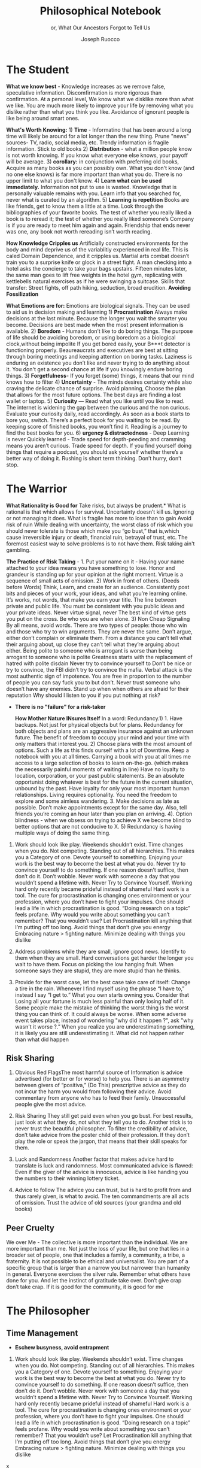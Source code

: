 #+TITLE: Philosophical Notebook 
#+SUBTITLE: or, What Our Ancestors Forgot to Tell Us 
#+OPTIONS: toc:nil 
#+AUTHOR: Joseph Ruocco 

# #  * Introduction 
# ** Old wisdom stays young
# The importance of Ancient ideas are because they are so old. Old ideas
# have stood the test of time. 
# 
#  There is an allure that ancient philosophy speaks to the right
#  soul. The art of Living well the real "moral" philopshers taught was
#  to approcah life with humility and love of our Nature, its beauty,
#  knowledge, and uncertainty. 
#  The Stoics, the skeptics, the epicureans, other ancient schools of
# thought. They were all right. We humans, curious by nature, need to
# explore, adventure, rationally stepping forward by keeping what suits
# us and discarding the rest. Ethics are different at scale. IN random
# domains. With risk taking I'm a stoic, with knowledge I'm a
# skepticist/empiricst, with aesthetics I'm an epicurean.    
# If we seek to fill the shoes of our ancestors,to have the same impact
# as our ancestors.  We have to devote ourselves to risk taking. We have
# to prudently prepare for a world we don't quite know what to expect
# from. We have to take up what our ancestors left behind.  Of course,
# like Seneca, we can keep the fruits and enjoy life.  
# 
# ** Several Proclamations around a central Stoic Idea. . 
# Few figures stress the importnace of robustness than the Stoics. And
# the heavy criticality of this idea its not surprising that fellows
# separated by continents or centuries have the same idea: 1) *Nihil
# Periditi, C. 4BC, Roman Empire* - It is recorded in response to having
# suffered a terrible misfortune, Seneca,(or Zeno of Citium?) the roman
# statesman is to have reported "Nihil Perditi" - I have lost
# nothing. For the Stoics, nothing could have been taken away from them
# that they considered a good. Nearly all the letters of Seneca echo
# against loss aversion. 2) *Amor Fati 1888 Germany* Nietzche learned
# from Seneca the Amor   Fati - the love of fate. He proclaims that this
# is his formula for success in why he is a destiny in the last writing
# before his death. 3) Hermen Hesse -  *"I can think, I can wait, I can
# fast" 1922*  Herman Hesse's protagonist in Sidartha proclaims, "I can
# think, I can wait, I can fast."
# 
# ** What They Forgot to Tell Us. 
# Doers, the real risk takers, quietly act without ever getting
# recognition. Doers don't write books. Life is execution rather than
# purpose. EXistence itself is of great, great consequence.  
# 

* The Student

*What we know best* - Knowledge increases as we remove false,
speculative information. Discomfirmation is more rigorous than
confirmation. At a personal level, We know what we disklike more than
what we like. You are much more likely to improve your life by
removing what you dislike rather than what you think you
like. Avoidance of ignorant people is like being around smart ones.

*What's Worth Knowing:* 1) *Time* - Informatino that has been around a long
time will likely be around for a lot longer than the new thing. Prune
"news" sources- TV, radio, social media, etc. Trendy information is
fragile information. Stick to old books 2) *Distribution* -  what a
million people know is not worth knowing. If you know what everyone
else knows, your payoff will be average.  3) *corollary:* in
conjunction with preferring old books, Acquire as many books as you
can possibly own. What you don't know (and no one else knows) is far
more important than what you do. There is no upper limit to what you
don't know. 4) *Learn what can be used immediately.* Information not
put to use is wasted. Knowledge that is personally valuable remains
with you. Learn info that you searched for, never what is curated by
an algorithm. 5) *Learning is repetition* Books are like friends, get
to know them a little at a time. Look through the bibliographies of
your favorite books. The test of whether you really liked a book is to
reread it; the test of whether you really liked someone’s Company is
if you are ready to meet him again and again. Friendship that ends
never was one, any book not worth rereading isn’t worth reading. 

*How Knowledge Cripples us* Artificially constructed environments for
the body and mind deprive us of the variablitiy experienced in real
life. This is caled Domain Dependence, and it cripples us.  Martial
arts combat doesn’t train you to a surprise knife or glock in a street
fight. A man checking into a hotel asks the concierge to take your
bags upstairs. Fifteen minutes later, the same man goes to lift free
weights in the hotel gym, replicating with kettlebells natural
exercises as if he were swinging a suitcase. Skills that transfer:
Street fights, off path hiking, seduction, broad erudition. 
*Avoiding Fossilization* 


*What Emotions are for:* Emotions are biological signals. They can be
used to aid us in decision making and learning 1) *Procrastination*
Always make decisions at the last minute. Because the longer you wait
the smarter you become. Decisions are best made when the most present
information is available. 2) *Boredom* - Humans don’t like to do
boring things. The purpose of life should be avoiding boredom, or
using boredom as a biological clock,without being impolite If you get
bored easily, your B***t detector is functioning
properly. Beaureaucrats and executives are best at sitting through
boring meetings and keeping attention on boring tasks. Laziness
is enduring an existence you don’t like and never trying to do anything
about it. You don't get a second chance at life if you knowingly
endure boring things. 3) *Forgetfulness*- If you forget (some) things,
it means that our mind knows how to filter 4) *Uncertainty* - The minds
desires  certainty while also craving the delicate chance of
surprise. Avoid planning, Choose the plan that allows for the most
future options. The best days are finding a lost wallet or laptop. 5)
*Curiosity* — Read what you like until you like to read. The internet is
widening the gap between the curious and the non curious. Evaluate
your curiosity daily, read accordingly. As soon as a book starts to
bore you, switch. There’s  a perfect book for you waiting to be
read. By keeping score of finished books, you won’t find it. Reading
is a journey to find the best books for you. 6) *urgency &
distractedness* - Deep Learning is never Quickly learned - Trade speed
for depth-peeding and cramming means you aren’t curious. Trade speed
for depth. If you find yourself doing things that require a podcast,
you should ask yourself whether there’s a better way of doing
it. Rushing is short term thinking. Don’t hurry, don’t stop. 


# Technology can degrade every aspect of a suckers life
#    while convincing him that he is becoming more efficient. The most
#    optimal route is never the shortest one. 
# Cutting corners is
#    dishonest. Automation makes otherwise pleasant activities turn
#    into work.


# *Learning with emotions* 
# 20. 
#    4. You can’t throw hard work and everything and expect anything to
#       be       possible.
# What was taught to me, I forgot, what I learned myself I
# remember.  Too become

#   Learning with Boredom less boring, be bored more. 
#
#    1. Avoid or quit boring activities. 
#    2. Forgetting things is a feature ,not a bug 
#    3. Deciding something is not worth doing anymore 
#    4. People don’t have short attention spans, they just can’t tolerate boredom for too long. 
#    5. You don’t get a 2nd chance. - Boredom. 
# 21. 
# 21. 

#  *Never convince yourself to do anything* 
# future
# *Make mistakes (when small)* errors, never the same error more than
# once. Avoidance of small mistakes makes the large ones more
# severe. Avoidance of hard conversations makes them harder. 
# -  
# Don't listen to what people say, look at what they do. (More on this

# * Learning with Emotions
# - *Avoid Boredom*. Find portals to the classics.  

# * How the body (and other complex systems) learns 
# - *Randomness improves systems* 


* The Warrior
 *What Rationality is Good for* Take risks, but always be prudent.*
 What is rational is that which allows for survival. Uncertainty
 doesn’t kill us. Ignoring or not managing it does. What is fragile
 has more to lose than to gain Avoid risk of ruin While dealing with
 uncertainty, the worst class of risk which you should never tolerate
 is those which make you “go bust,” that is,which cause irreversible
 injury or death, financial ruin, betrayal of trust, etc. The foremost
 easiest way to solve problems is to not have them. Risk taking ain't
 gambling.

 *The Practice of Risk Taking* - 1. Put your name on it - Having your
 name attached to your idea means you have something to lose. Honor
 and grandeur is standing up for your opinion at the right
 moment. Virtue is a sequence of small acts of omission. 2) Work in
 front of others.  (Deeds before Words) Think, Learn, and create for
 an audience. Consistently post bits and pieces of your work, your
 ideas, and what you’re learning online. It’s works, not words, that
 make you earn your title.  The line between private and public
 life. You must be consistent with you public ideas and your
 private ideas. Never virtue signal, never The best kind of virtue
 gets you put on the cross. Be who you are when alone. 3) Non Cheap
 Signaling By all means, avoid words. There are two types of people:
 those who win and those who try to win arguments. They are never the
 same. Don’t argue, either don’t complain or eliminate them. From a
 distance you can’t tell what their arguing about, up close they can’t
 tell what they’re arguing about either. Being polite to someone who
 is arrogant is worse than being arrogant to someone who is polite
 Greatness  starts with the replacement of hatred with polite disdain
 Never try to convince yourself to  Don’t be nice or try to convince,
 the FBI didn’t try to convince the mafia.  Verbal attack is the most
 authentic sign of impotence.  You are free in proportion to the
 number of people you can say fuck you to but don’t. Never trust
 someone who doesn’t have any enemies. Stand up when when others are
 afraid for their  reputation  Why should I listen to you if you put
 nothing at risk? 

- *There is no "failure" for a risk-taker* 

 *How Mother Nature INsures Itself* In a word: Redundancy.1)  1. Have
  backups. Not just for physical objects but for plans. Redundancy for
  both objects and plans are an aggressive insurance against an
  unknown future. The benefit of freedom to occupy your mind and your
  time with only matters that interest you. 2) Choose plans with the
  most amount of options. Such a life as this finds ourself with a lot
  of Downtime. Keep a notebook with you at all times. Carrying a book
  with you at all times me access to a large selection of books to
  learn on-the-go. (which makes the necessarily painful moments of
  waiting in line) Have no loyalty to location, corporation, or your
  past public statements. Be an absolute opportunist doing whatever is
  best for the future in the current situation, unbound by the
  past. Have loyalty for only your most important human
  relationships. Living requires optionality. You need the freedom to
  explore and some aimless wandering. 3. Make decisions as late as
  possible. Don’t make appointments except for the same day. Also,
  tell friends you’re coming an hour later than you plan on
  arriving. 4). Option blindness - when we obsess on trying to achieve
  X we become blind to better options that are not conducive to X. 5)
  Redundancy is having multiple ways of doing the same thing. 


37. Work should look like play. Weekends shouldn’t exist. Time changes
    when you do. Not competing.  Standing out of all hierarchies. This
    makes you a Category of one. Devote yourself to
    something. Enjoying your work is the best way to become the best
    at what you do. Never try to convince yourself to do something. If
    one reason doesn’t suffice, then don’t do it. Don’t wobble. Never
    work with someone a day that you wouldn’t spend a lifetime
    with. Never Try to Convince Yourself.  Working hard only recently
    became prideful instead of shameful Hard work is a tool. The cure
    for procrastination is changing ones environment or your
    profession, where you don’t have to fight your impulses. One
    should lead a life in which procrastination is good. “Doing
    research on a topic” feels profane. Why would you write about
    something you can’t remember?  That you wouldn’t use?  Let
    Procrastination kill anything that I’m putting off too long. Avoid
    things that don’t give you energy Embracing nature > fighting
    nature. Minimize dealing with things you dislike 



32. Address problems while they are small, ignore good news. Identify
    to them when they are small. Hard conversations get harder the
    longer you wait to have them. Focus on picking the low hanging
    fruit. When someone says they are stupid, they are more stupid
    than he thinks. 

31. Provide for the worst case, let the best case take care of itself:
    Change a tire in the rain. Whenever I find myself using the phrase
    “I have to,” instead  I say “I get to.”  What you own starts
    owning you. Consider that Losing all your fortune is much less
    painful than only losing half of it. Some people make the mistake
    of thinking the worst thing is the worst thing you can think
    of. It could always be worse.  When some adverse event takes
    place, instead of wondering "why did it happen ?", ask "why wasn't
    it worse ?.”  When you realize you are underestimating something,
    it is likely you are still underestimating it. What did not happen
    rather than what did happen 


** Risk Sharing
    1.  Obvious Red FlagsThe most harmful source of Information is
       advice advertised (for better or for worse) to help you. There
       is an asymmetry between givers of “positiva,” (Do This)
       prescriptive advice as they do not incur the harm you would
       from following their advice.  Avoid commentary from anyone who
       has to feed their family. Unsuccessful people give the most
       advice. 

    2. Risk Sharing They still get paid even when you go bust. For
       best results, just look at what they do, not what they tell you
       to do. Another trick is to never trust the beautiful
       philosopher.  To filter the credibility of advice, don’t take
       advice from the poster child of their profession. If they don’t
       play the role or speak the jargon, that means that their skill
       speaks for them. 

    3. Luck and Randomness Another factor that makes advice hard to
       translate is luck and randomness. Most communicated advice is
       flawed: Even if the giver of the advice is innocuous, advice is
       like handing you the numbers to their winning lottery ticket. 

    4. Advice to follow The advice you can trust, but is hard to
       profit from and thus rarely given, is what to avoid. The ten
       commandments are all acts of omission. Trust the advice of old
       sources (your grandma and old books)

** Peer Cruelty 

 We over Me    - The collective is more important than the
 individual. We are more important than me. Not just the loss of your
 life, but one that lies in a broader set of people, one that includes
 a family, a community, a tribe, a fraternity. It is not possible to
 be ethical and universalist. You are part of a specific group that is
 larger than a narrow you but narrower than humanity in
 general. Everyone exercises the silver rule. Remember what others
 have done for you. And let the instinct of gratitude take over. Don’t
 give crap don’t take crap. If it is good for the community, it is
 good for me

* The Philosopher
** Time Management
- *Eschew busyness, avoid entrapment*
37. Work should look like play. Weekends shouldn’t exist. Time changes
    when you do. Not competing.  Standing out of all hierarchies. This
    makes you a Category of one. Devote yourself to
    something. Enjoying your work is the best way to become the best
    at what you do. Never try to convince yourself to do something. If
    one reason doesn’t suffice, then don’t do it. Don’t wobble. Never
    work with someone a day that you wouldn’t spend a lifetime
    with. Never Try to Convince Yourself.  Working hard only recently
    became prideful instead of shameful Hard work is a tool. The cure
    for procrastination is changing ones environment or your
    profession, where you don’t have to fight your impulses. One
    should lead a life in which procrastination is good. “Doing
    research on a topic” feels profane. Why would you write about
    something you can’t remember?  That you wouldn’t use?  Let
    Procrastination kill anything that I’m putting off too long. Avoid
    things that don’t give you energy Embracing nature > fighting
    nature. Minimize dealing with things you dislike 
x

** Personal Elegance
40. Aesthetics and personal elegance. - one way to increase your
    happiness is to make the place you live in beautiful. Ideally
    doing most of it with your own hands. How you react to things. -
    extreme ownership. Live with dignity  Do not play victim. Do not
    complain. Decouple your self worth from — anything you don’t
    control. The only thing you can control is how you react to
    things. Everything is my fault. Dress your best. 
44.  schedules (separate from work as play) no clocks, no wristwatch,
    no schedules. Forgetting what day of the week it is.


** Peer
- *True equality* 

36. Peer Envy - Don’t do anything that makes you uncomfortable when
    you look in the mirror. Better to neither envy nor be envied. You
    have a real life if and only if you do not compete with anyone in
    any of your pursuits Architects try to impress other artichetects,
    academics try to impress other architects, True humility is when
    you can surprise yourself more than others. Any action one takes
    with the aim of winning an award, any award, corrupts to the
    core. the greatest test is how you react when you are insulted in
    front of a crowd Or when you get an email from a journalist. Don’t
    become humble when you lose everything. We need someone to not
    impress.  Care about the few who like it more than the multitude
    who dislike it. Never say anything bad about anyone else.  Ignore
    comments praise and criticism from people you wouldn’t hire. Don’t
    signal wealth. Be the person you’d be when you’re alone 

    1. The squeeze you feel is them putting you into their box. Their
       rules, their way, their game. There are no rules, no
       boundaries. Play your game; not theirs. 


    2. Life is an adventure, not a competition. A good life isa
       stoorre you’re proud of. There’s no score. Everyone is trying
       to be the best, or top %1 percent  Few are trying to do what
       they like regardless of what everyone else does.  Competition
       is for chasing the preferences of others; playing someone
       else’s game 

** Freedom & Self Ownership 

- *Avoid entrapment* 


Some who continually
    tells you “I am busy” has no control over their lives or they are
    avoiding you. 
